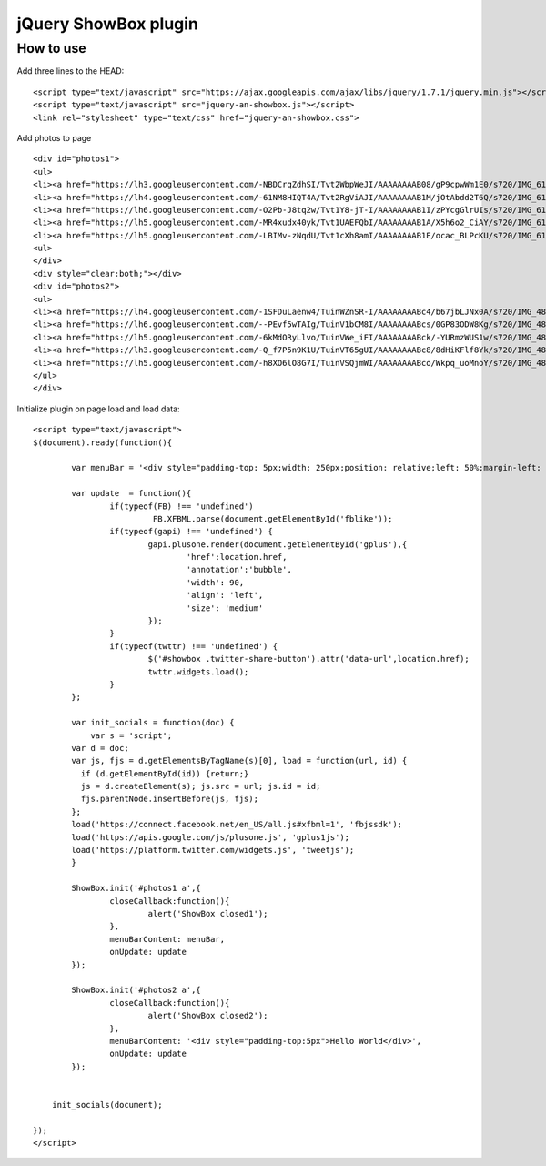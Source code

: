 =============================================================
      jQuery ShowBox plugin
=============================================================

How to use
==========

Add three lines to the HEAD:

::

    <script type="text/javascript" src="https://ajax.googleapis.com/ajax/libs/jquery/1.7.1/jquery.min.js"></script> 
    <script type="text/javascript" src="jquery-an-showbox.js"></script> 
    <link rel="stylesheet" type="text/css" href="jquery-an-showbox.css">

Add photos to page

::

    <div id="photos1"> 
    <ul>
    <li><a href="https://lh3.googleusercontent.com/-NBDCrqZdhSI/Tvt2WbpWeJI/AAAAAAAAB08/gP9cpwWm1E0/s720/IMG_6157.jpg"><img src="https://lh3.googleusercontent.com/-NBDCrqZdhSI/Tvt2WbpWeJI/AAAAAAAAB08/gP9cpwWm1E0/s720/IMG_6157.jpg/../../w432-h288/" width="182" height="121" style="opacity: 1; width: 182px; height: 121px; "></a></li>
    <li><a href="https://lh4.googleusercontent.com/-61NM8HIQT4A/Tvt2RgViAJI/AAAAAAAAB1M/jOtAbdd2T6Q/s720/IMG_6128.jpg"><img src="https://lh4.googleusercontent.com/-61NM8HIQT4A/Tvt2RgViAJI/AAAAAAAAB1M/jOtAbdd2T6Q/s720/IMG_6128.jpg/../../w432-h288/" width="182" height="121" style="opacity: 1; width: 182px; height: 121px; "></a></li>
    <li><a href="https://lh6.googleusercontent.com/-O2Pb-J8tq2w/Tvt1Y8-jT-I/AAAAAAAAB1I/zPYcgGlrUIs/s720/IMG_6125.jpg"><img src="https://lh6.googleusercontent.com/-O2Pb-J8tq2w/Tvt1Y8-jT-I/AAAAAAAAB1I/zPYcgGlrUIs/s288/IMG_6125.jpg" width="182" height="121"></a></li>
    <li><a href="https://lh5.googleusercontent.com/-MR4xudx40yk/Tvt1UAEFQbI/AAAAAAAAB1A/X5h6o2_CiAY/s720/IMG_6110.jpg"><img src="https://lh5.googleusercontent.com/-MR4xudx40yk/Tvt1UAEFQbI/AAAAAAAAB1A/X5h6o2_CiAY/s288/IMG_6110.jpg" width="182" height="121"></a></li>
    <li><a href="https://lh5.googleusercontent.com/-LBIMv-zNqdU/Tvt1cXh8amI/AAAAAAAAB1E/ocac_BLPcKU/s720/IMG_6107.jpg"><img src="https://lh5.googleusercontent.com/-LBIMv-zNqdU/Tvt1cXh8amI/AAAAAAAAB1E/ocac_BLPcKU/s288/IMG_6107.jpg" width="182" height="121"></a></li>
    <ul>
    </div>
    <div style="clear:both;"></div>
    <div id="photos2"> 
    <ul>
    <li><a href="https://lh4.googleusercontent.com/-1SFDuLaenw4/TuinWZnSR-I/AAAAAAAABc4/b67jbLJNx0A/s720/IMG_4870.jpg"><img src="https://lh4.googleusercontent.com/-1SFDuLaenw4/TuinWZnSR-I/AAAAAAAABc4/b67jbLJNx0A/s288/IMG_4870.jpg" width="97" height="141" ></a></li>
    <li><a href="https://lh6.googleusercontent.com/--PEvf5wTAIg/TuinV1bCM8I/AAAAAAAABcs/0GP83ODW8Kg/s720/IMG_4868.jpg"><img src="https://lh6.googleusercontent.com/--PEvf5wTAIg/TuinV1bCM8I/AAAAAAAABcs/0GP83ODW8Kg/s288/IMG_4868.jpg" width="194" height="141" ></a></li>
    <li><a href="https://lh5.googleusercontent.com/-6kMdORyLlvo/TuinVWe_iFI/AAAAAAAABck/-YURmzWUS1w/s720/IMG_4866.jpg"><img src="https://lh5.googleusercontent.com/-6kMdORyLlvo/TuinVWe_iFI/AAAAAAAABck/-YURmzWUS1w/s720/IMG_4866.jpg/../../w432-h293/" width="208" height="141" style="opacity: 1; width: 208px; height: 141px; "></a></li>
    <li><a href="https://lh3.googleusercontent.com/-Q_f7P5n9K1U/TuinVT65gUI/AAAAAAAABc8/8dHiKFlf8Yk/s720/IMG_4865.jpg"><img src="https://lh3.googleusercontent.com/-Q_f7P5n9K1U/TuinVT65gUI/AAAAAAAABc8/8dHiKFlf8Yk/s288/IMG_4865.jpg" width="210" height="141" ></a></li>
    <li><a href="https://lh5.googleusercontent.com/-h8XO6lO8G7I/TuinVSQjmWI/AAAAAAAABco/Wkpq_uoMnoY/s720/IMG_4860.jpg"><img src="https://lh5.googleusercontent.com/-h8XO6lO8G7I/TuinVSQjmWI/AAAAAAAABco/Wkpq_uoMnoY/s288/IMG_4860.jpg" width="201" height="141" ></a></li>
    </ul>
    </div> 

Initialize plugin on page load and load data:

::

    <script type="text/javascript">
    $(document).ready(function(){
		
	    var menuBar = '<div style="padding-top: 5px;width: 250px;position: relative;left: 50%;margin-left: -125px;"><div style="float:left;margin-top: 5px;width:80px;"><div id="gplus" class="g-plusone" data-size="medium"></div></div><div style="float:left;margin-top:5px;width:90px;"><a href="https://twitter.com/share" class="twitter-share-button">Tweet</a></div><div style="float:left;margin-top:5px;width:80px;" id="fblike"><fb:like send="false" layout="button_count" width="100" show_faces="false"></fb:like></div></div>';
	
	    var update  = function(){
		    if(typeof(FB) !== 'undefined')
			     FB.XFBML.parse(document.getElementById('fblike'));
		    if(typeof(gapi) !== 'undefined') {
			    gapi.plusone.render(document.getElementById('gplus'),{
				    'href':location.href,
				    'annotation':'bubble',
				    'width': 90,
				    'align': 'left',
				    'size': 'medium'
			    });
		    }
		    if(typeof(twttr) !== 'undefined') {
			    $('#showbox .twitter-share-button').attr('data-url',location.href);
			    twttr.widgets.load();
		    }		            
	    };
	
	    var init_socials = function(doc) {
	        var s = 'script';
            var d = doc;
            var js, fjs = d.getElementsByTagName(s)[0], load = function(url, id) {
              if (d.getElementById(id)) {return;}
              js = d.createElement(s); js.src = url; js.id = id;
              fjs.parentNode.insertBefore(js, fjs);
            };
            load('https://connect.facebook.net/en_US/all.js#xfbml=1', 'fbjssdk');
            load('https://apis.google.com/js/plusone.js', 'gplus1js');
            load('https://platform.twitter.com/widgets.js', 'tweetjs');
	    }
	
	    ShowBox.init('#photos1 a',{
		    closeCallback:function(){
			    alert('ShowBox closed1');
		    },
		    menuBarContent: menuBar,
		    onUpdate: update
	    });
	
	    ShowBox.init('#photos2 a',{
		    closeCallback:function(){
			    alert('ShowBox closed2');
		    },
		    menuBarContent: '<div style="padding-top:5px">Hello World</div>',
		    onUpdate: update
	    });
	

        init_socials(document);
	
    });
    </script>
